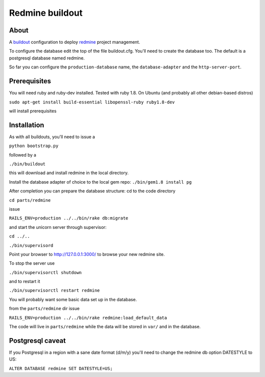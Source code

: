 ================
Redmine buildout
================


About
=====
A `buildout <http://www.buildout.org/>`_ configuration to deploy `redmine <http://www.redmine.org/>`_ project management.

To configure the database edit the top of the file buildout.cfg. You'll need to create the database too. The default is a postgresql database named redmine.

So far you can configure the ``production-database`` name, the ``database-adapter`` and the ``http-server-port``.


Prerequisites
=============
You will need ruby and ruby-dev installed. Tested with ruby 1.8.
On Ubuntu (and probably all other debian-based distros)

``sudo apt-get install build-essential libopenssl-ruby ruby1.8-dev``

will install prerequisites

Installation
============
As with all buildouts, you'll need to issue a

``python bootstrap.py``

followed by a 

``./bin/buildout``

this will download and install redmine in the local directory.

Install the database adapter of choice to the local gem repo:
``./bin/gem1.8 install pg``

After completion you can prepare the database structure: cd to the code directory

``cd parts/redmine``

issue

``RAILS_ENV=production ../../bin/rake db:migrate``

and start the unicorn server through supervisor:

``cd ../..``

``./bin/supervisord``

Point your browser to http://127.0.0.1:3000/ to browse your new redmine site.

To stop the server use

``./bin/supervisorctl shutdown``

and to restart it

``./bin/supervisorctl restart redmine``

You will probably want some basic data set up in the database.

from the ``parts/redmine`` dir issue

``RAILS_ENV=production ../../bin/rake redmine:load_default_data``


The code will live in ``parts/redmine`` while the data will be stored in ``var/`` and in the database.


Postgresql caveat
=================

If you Postgresql in a region with a sane date format (d/m/y) you'll need to change the redmine db option DATESTYLE to US:

``ALTER DATABASE redmine SET DATESTYLE=US;``

